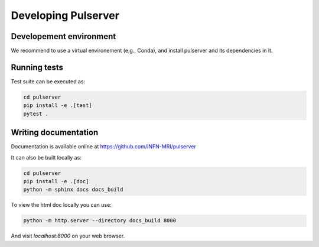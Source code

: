Developing Pulserver
====================

Developement environment
------------------------

We recommend to use a virtual environement (e.g., Conda), and install pulserver and its dependencies in it.


Running tests
-------------

Test suite can be executed as:
    
.. code-block:: bash

    cd pulserver 
    pip install -e .[test]
    pytest .

Writing documentation
---------------------

Documentation is available online at https://github.com/INFN-MRI/pulserver

It can also be built locally as:

.. code-block:: bash

    cd pulserver
    pip install -e .[doc]
    python -m sphinx docs docs_build

To view the html doc locally you can use:

.. code-block:: bash

    python -m http.server --directory docs_build 8000

And visit `localhost:8000` on your web browser.
